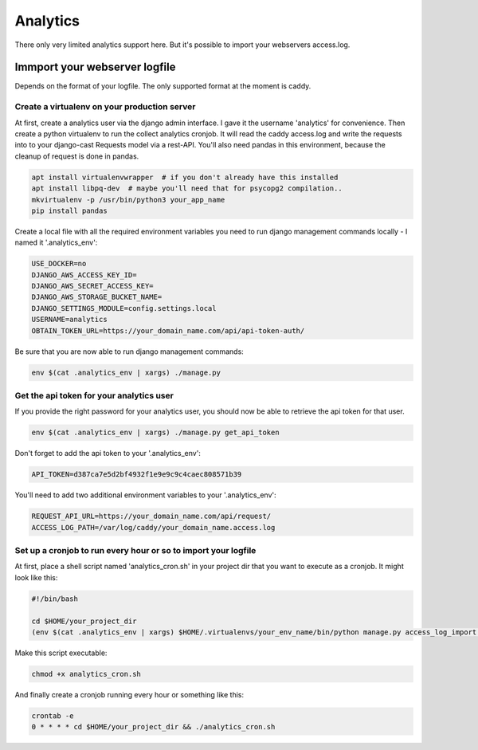 Analytics
*********

There only very limited analytics support here. But it's possible to import your
webservers access.log.

Immport your webserver logfile
==============================

Depends on the format of your logfile. The only supported format at the moment is
caddy.

Create a virtualenv on your production server
---------------------------------------------

At first, create a analytics user via the django admin interface. I gave
it the username 'analytics' for convenience. Then create a python virtualenv
to run the collect analytics cronjob. It will read the caddy access.log and
write the requests into to your django-cast Requests model via a rest-API.
You'll also need pandas in this environment, because the cleanup of request
is done in pandas.

.. code-block:: shell

    apt install virtualenvwrapper  # if you don't already have this installed
    apt install libpq-dev  # maybe you'll need that for psycopg2 compilation..
    mkvirtualenv -p /usr/bin/python3 your_app_name
    pip install pandas

Create a local file with all the required environment variables you need to run
django management commands locally - I named it '.analytics_env':

.. code-block:: shell

    USE_DOCKER=no
    DJANGO_AWS_ACCESS_KEY_ID=
    DJANGO_AWS_SECRET_ACCESS_KEY=
    DJANGO_AWS_STORAGE_BUCKET_NAME=
    DJANGO_SETTINGS_MODULE=config.settings.local
    USERNAME=analytics
    OBTAIN_TOKEN_URL=https://your_domain_name.com/api/api-token-auth/


Be sure that you are now able to run django management commands:

.. code-block:: shell
    
    env $(cat .analytics_env | xargs) ./manage.py


Get the api token for your analytics user
-----------------------------------------

If you provide the right password for your analytics user, you should now
be able to retrieve the api token for that user.

.. code-block:: shell
   
    env $(cat .analytics_env | xargs) ./manage.py get_api_token

Don't forget to add the api token to your '.analytics_env':

.. code-block:: shell
    
    API_TOKEN=d387ca7e5d2bf4932f1e9e9c9c4caec808571b39

You'll need to add two additional environment variables to your '.analytics_env':

.. code-block:: shell
   
    REQUEST_API_URL=https://your_domain_name.com/api/request/
    ACCESS_LOG_PATH=/var/log/caddy/your_domain_name.access.log


Set up a cronjob to run every hour or so to import your logfile
---------------------------------------------------------------

At first, place a shell script named 'analytics_cron.sh' in your project dir that you want to
execute as a cronjob. It might look like this:

.. code-block:: shell

    #!/bin/bash

    cd $HOME/your_project_dir
    (env $(cat .analytics_env | xargs) $HOME/.virtualenvs/your_env_name/bin/python manage.py access_log_import 2>&1) > access_log_import.log


Make this script executable:

.. code-block:: shell

    chmod +x analytics_cron.sh


And finally create a cronjob running every hour or something like this:

.. code-block:: shell
    
    crontab -e
    0 * * * * cd $HOME/your_project_dir && ./analytics_cron.sh
